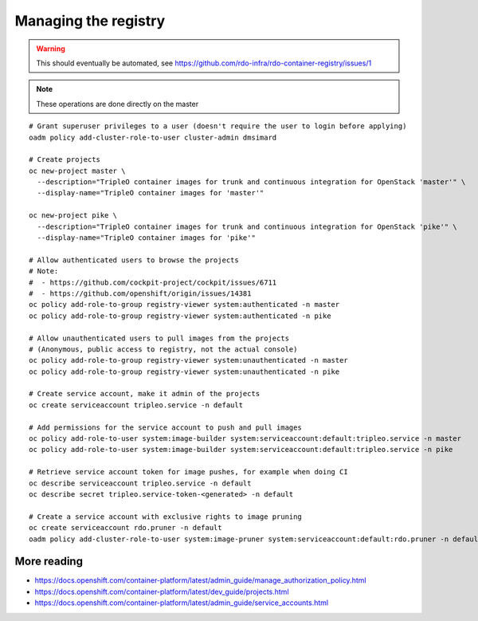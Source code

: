 Managing the registry
=====================

.. warning:: This should eventually be automated, see
             https://github.com/rdo-infra/rdo-container-registry/issues/1

.. note:: These operations are done directly on the master

::

    # Grant superuser privileges to a user (doesn't require the user to login before applying)
    oadm policy add-cluster-role-to-user cluster-admin dmsimard

    # Create projects
    oc new-project master \
      --description="TripleO container images for trunk and continuous integration for OpenStack 'master'" \
      --display-name="TripleO container images for 'master'"

    oc new-project pike \
      --description="TripleO container images for trunk and continuous integration for OpenStack 'pike'" \
      --display-name="TripleO container images for 'pike'"

    # Allow authenticated users to browse the projects
    # Note:
    #  - https://github.com/cockpit-project/cockpit/issues/6711
    #  - https://github.com/openshift/origin/issues/14381
    oc policy add-role-to-group registry-viewer system:authenticated -n master
    oc policy add-role-to-group registry-viewer system:authenticated -n pike

    # Allow unauthenticated users to pull images from the projects
    # (Anonymous, public access to registry, not the actual console)
    oc policy add-role-to-group registry-viewer system:unauthenticated -n master
    oc policy add-role-to-group registry-viewer system:unauthenticated -n pike

    # Create service account, make it admin of the projects
    oc create serviceaccount tripleo.service -n default

    # Add permissions for the service account to push and pull images
    oc policy add-role-to-user system:image-builder system:serviceaccount:default:tripleo.service -n master
    oc policy add-role-to-user system:image-builder system:serviceaccount:default:tripleo.service -n pike

    # Retrieve service account token for image pushes, for example when doing CI
    oc describe serviceaccount tripleo.service -n default
    oc describe secret tripleo.service-token-<generated> -n default

    # Create a service account with exclusive rights to image pruning
    oc create serviceaccount rdo.pruner -n default
    oadm policy add-cluster-role-to-user system:image-pruner system:serviceaccount:default:rdo.pruner -n default

More reading
~~~~~~~~~~~~

- https://docs.openshift.com/container-platform/latest/admin_guide/manage_authorization_policy.html
- https://docs.openshift.com/container-platform/latest/dev_guide/projects.html
- https://docs.openshift.com/container-platform/latest/admin_guide/service_accounts.html
